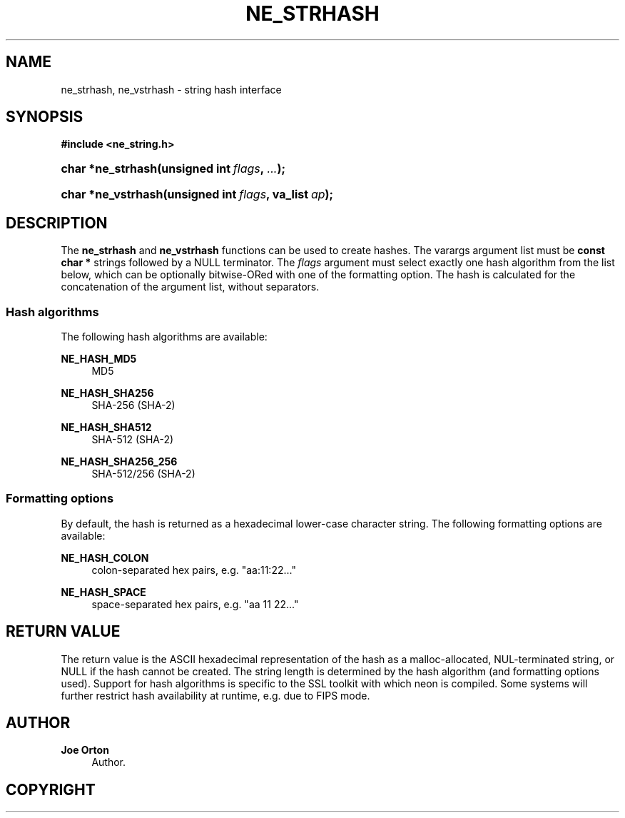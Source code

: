 '\" t
.\"     Title: ne_strhash
.\"    Author: 
.\" Generator: DocBook XSL Stylesheets vsnapshot <http://docbook.sf.net/>
.\"      Date: 29 January 2024
.\"    Manual: neon API reference
.\"    Source: neon 0.33.0
.\"  Language: English
.\"
.TH "NE_STRHASH" "3" "29 January 2024" "neon 0.33.0" "neon API reference"
.\" -----------------------------------------------------------------
.\" * Define some portability stuff
.\" -----------------------------------------------------------------
.\" ~~~~~~~~~~~~~~~~~~~~~~~~~~~~~~~~~~~~~~~~~~~~~~~~~~~~~~~~~~~~~~~~~
.\" http://bugs.debian.org/507673
.\" http://lists.gnu.org/archive/html/groff/2009-02/msg00013.html
.\" ~~~~~~~~~~~~~~~~~~~~~~~~~~~~~~~~~~~~~~~~~~~~~~~~~~~~~~~~~~~~~~~~~
.ie \n(.g .ds Aq \(aq
.el       .ds Aq '
.\" -----------------------------------------------------------------
.\" * set default formatting
.\" -----------------------------------------------------------------
.\" disable hyphenation
.nh
.\" disable justification (adjust text to left margin only)
.ad l
.\" -----------------------------------------------------------------
.\" * MAIN CONTENT STARTS HERE *
.\" -----------------------------------------------------------------
.SH "NAME"
ne_strhash, ne_vstrhash \- string hash interface
.SH "SYNOPSIS"
.sp
.ft B
.nf
#include <ne_string\&.h>
.fi
.ft
.HP \w'char\ *ne_strhash('u
.BI "char *ne_strhash(unsigned\ int\ " "flags" ", " "\&.\&.\&." ");"
.HP \w'char\ *ne_vstrhash('u
.BI "char *ne_vstrhash(unsigned\ int\ " "flags" ", va_list\ " "ap" ");"
.SH "DESCRIPTION"
.PP
The
\fBne_strhash\fR
and
\fBne_vstrhash\fR
functions can be used to create hashes\&. The varargs argument list must be
\fBconst char *\fR
strings followed by a
NULL
terminator\&. The
\fIflags\fR
argument must select exactly one hash algorithm from the list below, which can be optionally bitwise\-ORed with one of the formatting option\&. The hash is calculated for the concatenation of the argument list, without separators\&.
.SS "Hash algorithms"
.PP
The following hash algorithms are available:
.PP
\fBNE_HASH_MD5\fR
.RS 4
MD5
.RE
.PP
\fBNE_HASH_SHA256\fR
.RS 4
SHA\-256 (SHA\-2)
.RE
.PP
\fBNE_HASH_SHA512\fR
.RS 4
SHA\-512 (SHA\-2)
.RE
.PP
\fBNE_HASH_SHA256_256\fR
.RS 4
SHA\-512/256 (SHA\-2)
.RE
.SS "Formatting options"
.PP
By default, the hash is returned as a hexadecimal lower\-case character string\&. The following formatting options are available:
.PP
\fBNE_HASH_COLON\fR
.RS 4
colon\-separated hex pairs, e\&.g\&.
"aa:11:22\&.\&.\&."
.RE
.PP
\fBNE_HASH_SPACE\fR
.RS 4
space\-separated hex pairs, e\&.g\&.
"aa 11 22\&.\&.\&."
.RE
.SH "RETURN VALUE"
.PP
The return value is the ASCII hexadecimal representation of the hash as a malloc\-allocated, NUL\-terminated string, or
NULL
if the hash cannot be created\&. The string length is determined by the hash algorithm (and formatting options used)\&. Support for hash algorithms is specific to the SSL toolkit with which neon is compiled\&. Some systems will further restrict hash availability at runtime, e\&.g\&. due to FIPS mode\&.
.SH "AUTHOR"
.PP
\fBJoe Orton\fR
.RS 4
Author.
.RE
.SH "COPYRIGHT"
.br
